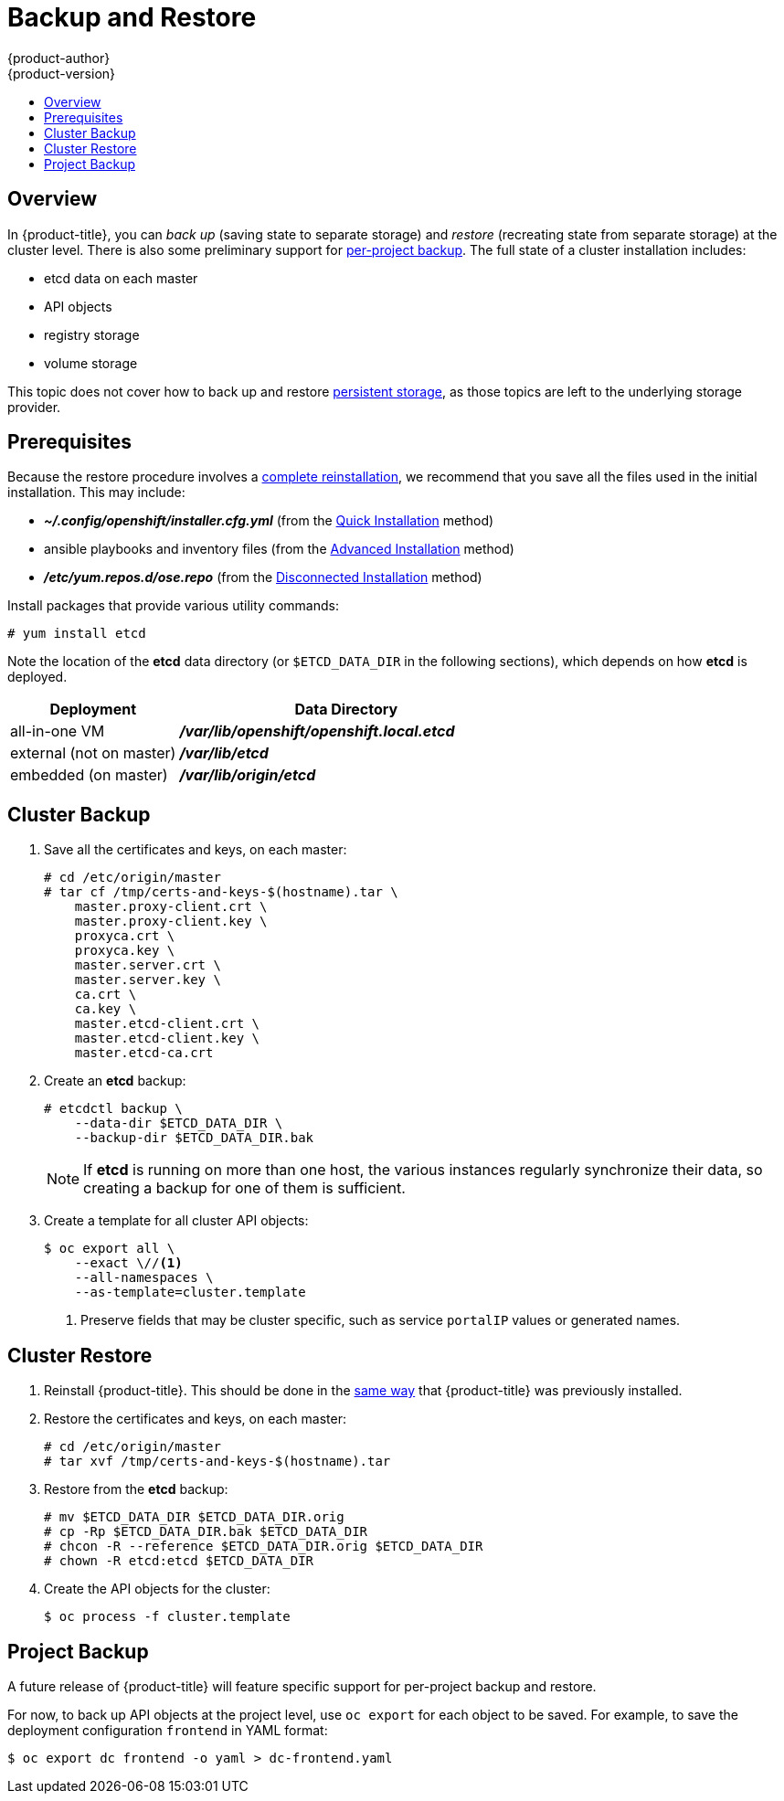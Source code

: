 = Backup and Restore
{product-author}
{product-version}
:data-uri:
:icons: font
:experimental:
:toc: macro
:toc-title:
:prewrap!:

toc::[]


// REVIEWERS: READ THIS!
//
// In the following text, there are questions of the form:
//   //??? QUESTION
// Please feel free to make a line-comment to answer them, in addition
// to any other (line-)comments on the correctness of the text.
//
// - Usually, the question pertains to the text preceding it.
//   Questions pertaining to following text are explicitly noted.
//
// - There are bunch of questions at the end.
//
// Thanks for your cooperation on this (experimental) method of
// refining the documentation.  Hopefully it will bear good fruit.

== Overview

In {product-title}, you can
_back up_ (saving state to separate storage)
and _restore_ (recreating state from separate storage)
at the cluster level.
There is also some preliminary support for
xref:project-backup[per-project backup].
The full state of a cluster installation includes:

- etcd data on each master
- API objects
- registry storage
- volume storage

This topic does not cover how to back up and restore
link:../install_config/persistent_storage/index.html[persistent storage],
as those topics are left to the underlying storage provider.


[[backup-restore-prerequisites]]
== Prerequisites

Because the restore procedure involves a
link:#cluster-restore[complete reinstallation],
we recommend that you save all the files used in the initial installation.
This may include:

- *_~/.config/openshift/installer.cfg.yml_* (from the
link:../install_config/install/quick_install.html[Quick Installation]
method)
- ansible playbooks and inventory files (from the
link:../install_config/install/advanced_install.html[Advanced Installation]
method)
- *_/etc/yum.repos.d/ose.repo_* (from the
link:../install_config/install/disconnected_install.html[Disconnected Installation]
method)
//??? Other files?

Install packages that provide various utility commands:

----
# yum install etcd
----

Note the location of the *etcd* data directory
(or `$ETCD_DATA_DIR` in the following sections),
which depends on how *etcd* is deployed.

[options="header",cols="1,2"]
|===
| Deployment | Data Directory

|all-in-one VM
|*_/var/lib/openshift/openshift.local.etcd_*

|external (not on master)
|*_/var/lib/etcd_*

|embedded (on master)
|*_/var/lib/origin/etcd_*
|===


[[cluster-backup]]
== Cluster Backup

. Save all the certificates and keys, on each master:
+
----
# cd /etc/origin/master
# tar cf /tmp/certs-and-keys-$(hostname).tar \
    master.proxy-client.crt \
    master.proxy-client.key \
    proxyca.crt \
    proxyca.key \
    master.server.crt \
    master.server.key \
    ca.crt \
    ca.key \
    master.etcd-client.crt \
    master.etcd-client.key \
    master.etcd-ca.crt
----
//??? What is missing?
//??? What is unnecessary?

. Create an *etcd* backup:
+
----
# etcdctl backup \
    --data-dir $ETCD_DATA_DIR \
    --backup-dir $ETCD_DATA_DIR.bak
----
+
[NOTE]
====
If *etcd* is running on more than one host,
the various instances regularly synchronize their data,
so creating a backup for one of them is sufficient.
====

. Create a template for all cluster API objects:
+
====
----
$ oc export all \
    --exact \//<1>
    --all-namespaces \
    --as-template=cluster.template
----
<1> Preserve fields that may be cluster specific,
such as service `portalIP` values or generated names.
====
//??? pkg/cmd/cli/cmd/export.go line 76 says:
//    cmd.Flags().Bool("all", true, "DEPRECATED: all is ignored, specifying a resource without a name selects all the instances of that resource")
//    What does "deprecated" mean for the user?  (Can ‘all’ be used, anyway?)


[[cluster-restore]]
== Cluster Restore

//??? (for this section) Is the ordering (API objects, then etcd) correct?

. Reinstall {product-title}.
//??? Is there a better way to "zero out" the cluster?
This should be done in the
link:../install_config/install/index.html[same way]
that {product-title} was previously installed.

. Restore the certificates and keys, on each master:
+
----
# cd /etc/origin/master
# tar xvf /tmp/certs-and-keys-$(hostname).tar
----

. Restore from the *etcd* backup:
+
----
# mv $ETCD_DATA_DIR $ETCD_DATA_DIR.orig
# cp -Rp $ETCD_DATA_DIR.bak $ETCD_DATA_DIR
# chcon -R --reference $ETCD_DATA_DIR.orig $ETCD_DATA_DIR
# chown -R etcd:etcd $ETCD_DATA_DIR
----
// etcd 3.x will support:
// # etcdctl restore \
//     --backup-dir $ETCD_DATA_DIR.bak \
//     --data-dir $ETCD_DATA_DIR
// See also: <https://lwn.net/Articles/631630/>

. Create the API objects for the cluster:
+
----
$ oc process -f cluster.template
----
//??? Other flags?


// ---------------------------------------------------------------------
//??? Does the cluster need to be "quiescent" for backup/restore/both?
//??? Generally, what are the required conditions for a successful backup/restore?
//??? Are there other considerations for special configurations?
//??? (meta) Is this documentation on the right track?


[[project-backup]]
== Project Backup

A future release of {product-title} will feature specific
support for per-project backup and restore.

For now, to back up API objects at the project level,
use `oc export` for each object to be saved.
For example, to save the deployment configuration `frontend` in YAML format:

----
$ oc export dc frontend -o yaml > dc-frontend.yaml
----

//??? Scare quotes in next sentence because annotations are not included.
//    For this reason, i don't want to include it...
//
// To back up "all" of the project:
//
// ----
// $ oc export all -o yaml > project.yaml
// ----
